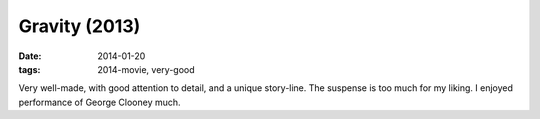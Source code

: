 Gravity (2013)
==============

:date: 2014-01-20
:tags: 2014-movie, very-good



Very well-made, with good attention to detail, and a unique story-line.
The suspense is too much for my liking. I enjoyed performance of
George Clooney much.
